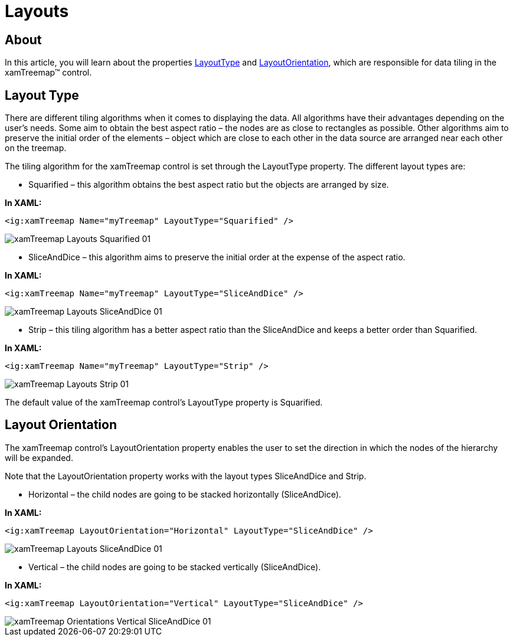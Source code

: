 ﻿////

|metadata|
{
    "name": "xamtreemap-layouts",
    "controlName": ["xamTreemap"],
    "tags": ["Charting","How Do I","Layouts"],
    "guid": "6e6de661-6c31-4edb-8152-8c1fc03acde3",  
    "buildFlags": [],
    "createdOn": "2016-05-25T18:21:59.804418Z"
}
|metadata|
////

= Layouts

== About

In this article, you will learn about the properties link:{ApiPlatform}controls.charts.xamtreemap.v{ProductVersion}~infragistics.controls.charts.xamtreemap~layouttype.html[LayoutType] and link:{ApiPlatform}controls.charts.xamtreemap.v{ProductVersion}~infragistics.controls.charts.xamtreemap~layoutorientation.html[LayoutOrientation], which are responsible for data tiling in the xamTreemap™ control.

== Layout Type

There are different tiling algorithms when it comes to displaying the data. All algorithms have their advantages depending on the user’s needs. Some aim to obtain the best aspect ratio – the nodes are as close to rectangles as possible. Other algorithms aim to preserve the initial order of the elements – object which are close to each other in the data source are arranged near each other on the treemap.

The tiling algorithm for the xamTreemap control is set through the LayoutType property. The different layout types are:

* Squarified – this algorithm obtains the best aspect ratio but the objects are arranged by size.

*In XAML:*

----
<ig:xamTreemap Name="myTreemap" LayoutType="Squarified" />
----

image::images/xamTreemap_Layouts_Squarified_01.png[]

* SliceAndDice – this algorithm aims to preserve the initial order at the expense of the aspect ratio.

*In XAML:*

----
<ig:xamTreemap Name="myTreemap" LayoutType="SliceAndDice" />
----

image::images/xamTreemap_Layouts_SliceAndDice_01.png[]

* Strip – this tiling algorithm has a better aspect ratio than the SliceAndDice and keeps a better order than Squarified.

*In XAML:*

----
<ig:xamTreemap Name="myTreemap" LayoutType="Strip" />
----

image::images/xamTreemap_Layouts_Strip_01.png[]

The default value of the xamTreemap control’s LayoutType property is Squarified.

== Layout Orientation

The xamTreemap control’s LayoutOrientation property enables the user to set the direction in which the nodes of the hierarchy will be expanded.

Note that the LayoutOrientation property works with the layout types SliceAndDice and Strip.

* Horizontal – the child nodes are going to be stacked horizontally (SliceAndDice).

*In XAML:*

----
<ig:xamTreemap LayoutOrientation="Horizontal" LayoutType="SliceAndDice" />
----

image::images/xamTreemap_Layouts_SliceAndDice_01.png[]

* Vertical – the child nodes are going to be stacked vertically (SliceAndDice).

*In XAML:*

----
<ig:xamTreemap LayoutOrientation="Vertical" LayoutType="SliceAndDice" />
----

image::images/xamTreemap_Orientations_Vertical_SliceAndDice_01.png[]